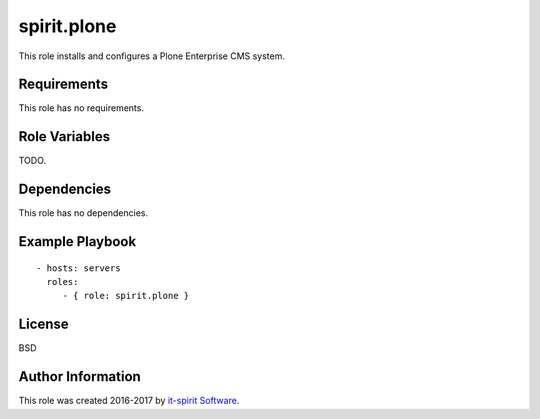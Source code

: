spirit.plone
============

This role installs and configures a Plone Enterprise CMS system.

Requirements
------------

This role has no requirements.


Role Variables
--------------

TODO.


Dependencies
------------

This role has no dependencies.


Example Playbook
----------------

::

    - hosts: servers
      roles:
         - { role: spirit.plone }


License
-------

BSD


Author Information
------------------

This role was created 2016-2017 by `it-spirit Software <http://it-spir.it>`_.
